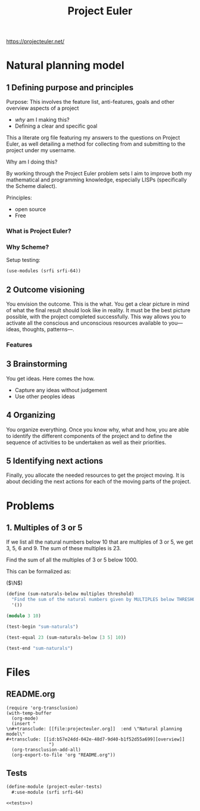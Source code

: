 #+BRAIN_PARENTS: 778cee38-4331-4a0b-93de-a1e1b6b86c7d

#+TITLE: Project Euler
#+PROPERTY: header-args :session *scheme-euler* :noweb yes :mkdirp yes
https://projecteuler.net/

* Natural planning model
:PROPERTIES:
:CREATED:  [2023-04-08 Sat 13:07]
:ID:       b57e24dd-042e-48d7-9d40-b1f52d55a699
:END:
** 1 Defining purpose and principles
:PROPERTIES:
:CREATED:  [2023-04-08 Sat 13:07]
:ID:       4064aebe-8419-4b79-a3e1-fbcf8e8e9bce
:END:
Purpose: This involves the feature list, anti-features, goals and other overview aspects of a project
   - /why/ am I making this?
   - Defining a clear and specific goal

This a literate org file featuring my answers to the questions on Project Euler, as well detailing a method for collecting from and submitting to the project under my username.

Why am I doing this?

By working through the Project Euler problem sets I aim to improve both my mathematical and programming knowledge, especially LISPs (specifically the Scheme dialect).

Principles:
   - open source
   - Free
*** What is Project Euler?
:PROPERTIES:
:CREATED:  [2023-04-08 Sat 13:07]
:ID:       539fc5b3-17e9-4484-bf37-744c4d22c6a2
:END:

*** Why Scheme?
:PROPERTIES:
:CREATED:  [2023-04-14 Fri 08:43]
:ID:       8b68d904-623d-4264-9614-72b80b9808de
:END:

Setup testing:
#+begin_src scheme
(use-modules (srfi srfi-64))
#+end_src

** 2 Outcome visioning
:PROPERTIES:
:CREATED:  [2023-04-08 Sat 13:07]
:ID:       ba984629-4464-49ba-b4a8-68fefda87769
:END:
You envision the outcome. This is the what. You get a clear picture in mind of what the final result should look like in reality.  It must be the best picture possible, with the project completed successfully. This way allows you to activate all the conscious and unconscious resources available to you—ideas, thoughts, patterns—.
*** Features
:PROPERTIES:
:CREATED:  [2023-04-08 Sat 13:07]
:ID:       b786e1ee-2b97-413b-ab57-19e609f2ef1f
:END:
** 3 Brainstorming
:PROPERTIES:
:CREATED:  [2023-04-08 Sat 13:07]
:ID:       98681c1a-dda6-4c20-8f8e-5e5d9a9d60a0
:END:
You get ideas. Here comes the how.

- Capture any ideas without judgement
- Use other peoples ideas
** 4 Organizing
:PROPERTIES:
:CREATED:  [2023-04-08 Sat 13:07]
:ID:       135e0513-e66a-4510-9642-c3ab85d8ad86
:END:
You organize everything. Once you know why, what and how, you are able to identify the different components of the project and to define the sequence of activities to be undertaken as well as their priorities.
** 5 Identifying next actions
:PROPERTIES:
:CREATED:  [2023-04-08 Sat 13:07]
:ID:       83f4f641-9b3f-41ef-912d-a0e0733820d6
:END:
Finally, you allocate the needed resources to get the project moving. It is about deciding the next actions for each of the moving parts of the project.


* Problems
:PROPERTIES:
:CREATED:  [2023-04-08 Sat 14:17]
:ID:       87c7a482-fa27-4a72-9112-a48da6fb845f
:END:

** 1. Multiples of 3 or 5
:PROPERTIES:
:CREATED:  [2023-04-08 Sat 14:18]
:ID:       699ed3ab-6755-4bc4-b0e8-dde0e14b1a1d
:END:

#+begin_calc
If we list all the natural numbers below 10 that are multiples of 3 or 5, we get 3, 5, 6 and 9. The sum of these multiples is 23.

Find the sum of all the multiples of 3 or 5 below 1000.
#+end_calc

This can be formalized as:

($\N$)

#+begin_src scheme :tangle 1.multiples-of-3-or-5.scm :results silent
(define (sum-naturals-below multiples threshold)
  "Find the sum of the natural numbers given by MULTIPLES below THRESHOLD."
  '())
#+end_src

#+begin_src scheme
(modulo 3 10)
#+end_src

#+RESULTS:
: 3

#+begin_src scheme :noweb-ref tests :results output
(test-begin "sum-naturals")

(test-equal 23 (sum-naturals-below [3 5] 10))

(test-end "sum-naturals")
#+end_src

#+RESULTS:
: %%%% Starting test sum-naturals  (Writing full log to "sum-naturals.log")
: :69: FAIL
: # of unexpected failures  1

* Files
:PROPERTIES:
:CREATED:  [2023-04-14 Fri 12:23]
:ID:       70c881cb-be42-4c73-8fdd-602c0b9d3e8e
:END:
** README.org
:PROPERTIES:
:CREATED:  [2023-04-14 Fri 12:23]
:ID:       a02c766e-c55e-44b0-9576-4483fb7fc6f8
:END:

#+begin_src elisp :results silent
(require 'org-transclusion)
(with-temp-buffer
  (org-mode)
  (insert "
\n#+transclude: [[file:projecteuler.org]]  :end \"Natural planning model\"
#+transclude: [[id:b57e24dd-042e-48d7-9d40-b1f52d55a699][overview]]
                ")
  (org-transclusion-add-all)
  (org-export-to-file 'org "README.org"))
#+end_src

** Tests
:PROPERTIES:
:CREATED:  [2023-04-09 Sun 11:51]
:ID:       16074db9-fa07-41e0-baa6-f46229dbe6a1
:END:

#+begin_src scheme :noweb yes :tangle project-euler-problems.scm :eval no
(define-module (project-euler-tests)
  #:use-module (srfi srfi-64)

<<tests>>)
#+end_src
